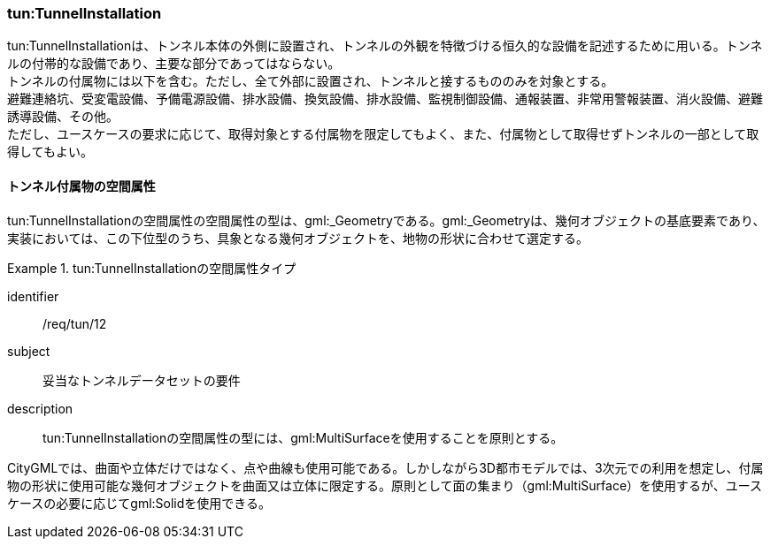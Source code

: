 [[tocM_05]]
=== tun:TunnelInstallation

tun:TunnelInstallationは、トンネル本体の外側に設置され、トンネルの外観を特徴づける恒久的な設備を記述するために用いる。トンネルの付帯的な設備であり、主要な部分であってはならない。 +
トンネルの付属物には以下を含む。ただし、全て外部に設置され、トンネルと接するもののみを対象とする。 +
避難連絡坑、受変電設備、予備電源設備、排水設備、換気設備、排水設備、監視制御設備、通報装置、非常用警報装置、消火設備、避難誘導設備、その他。 +
ただし、ユースケースの要求に応じて、取得対象とする付属物を限定してもよく、また、付属物として取得せずトンネルの一部として取得してもよい。


==== トンネル付属物の空間属性

tun:TunnelInstallationの空間属性の空間属性の型は、gml:_Geometryである。gml:_Geometryは、幾何オブジェクトの基底要素であり、実装においては、この下位型のうち、具象となる幾何オブジェクトを、地物の形状に合わせて選定する。


[requirement]
.tun:TunnelInstallationの空間属性タイプ
====
[%metadata]
identifier:: /req/tun/12
subject:: 妥当なトンネルデータセットの要件
description:: tun:TunnelInstallationの空間属性の型には、gml:MultiSurfaceを使用することを原則とする。
====

CityGMLでは、曲面や立体だけではなく、点や曲線も使用可能である。しかしながら3D都市モデルでは、3次元での利用を想定し、付属物の形状に使用可能な幾何オブジェクトを曲面又は立体に限定する。原則として面の集まり（gml:MultiSurface）を使用するが、ユースケースの必要に応じてgml:Solidを使用できる。

